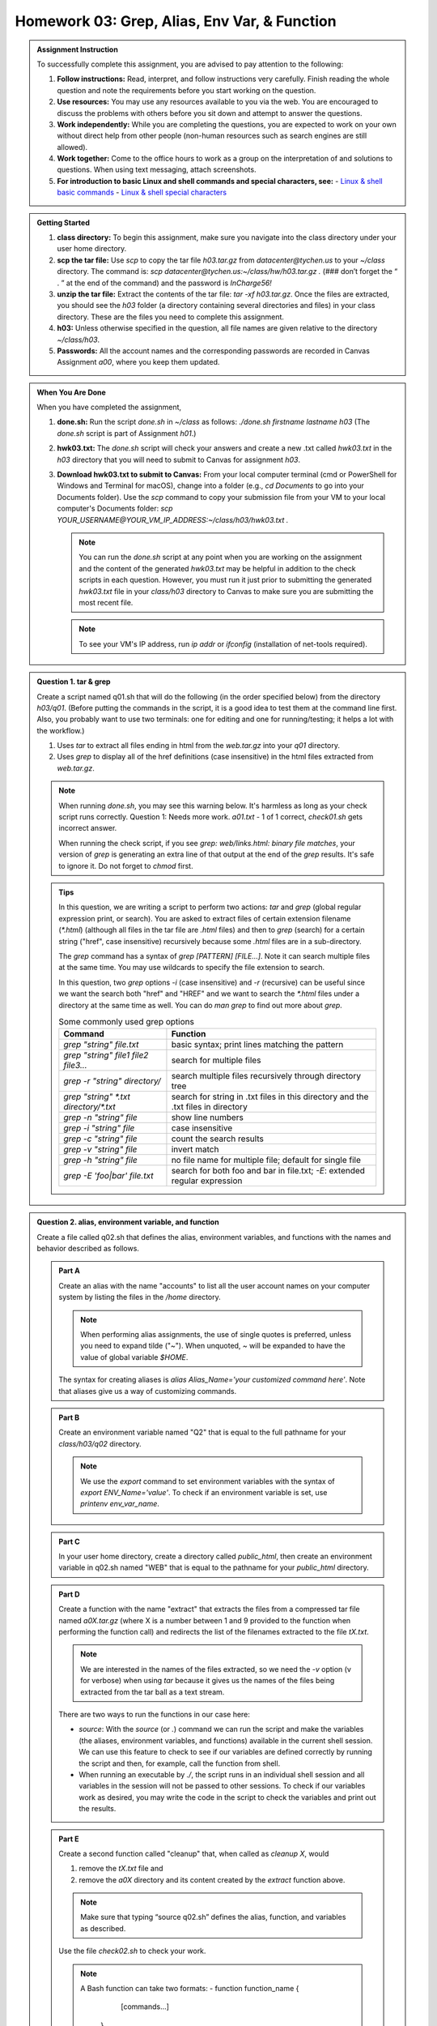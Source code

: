Homework 03: Grep, Alias, Env Var, & Function
=============================================

.. admonition:: Assignment Instruction

    To successfully complete this assignment, you are advised to pay attention to the following:

    1. **Follow instructions:** Read, interpret, and follow instructions very carefully. Finish reading the whole question and note the requirements before you start working on the question.
    2. **Use resources:** You may use any resources available to you via the web. You are encouraged to discuss the problems with others before you sit down and attempt to answer the questions.
    3. **Work independently:** While you are completing the questions, you are expected to work on your own without direct help from other people (non-human resources such as search engines are still allowed).
    4. **Work together:** Come to the office hours to work as a group on the interpretation of and solutions to questions. When using text messaging, attach screenshots.
    5. **For introduction to basic Linux and shell commands and special characters, see:**
       - `Linux & shell basic commands <https://bashnet.org/docs/linux_shell_commands.php>`_
       - `Linux & shell special characters <https://bashnet.org/docs/linux_special_characters.php>`_

.. admonition:: Getting Started

    1. **class directory:** To begin this assignment, make sure you navigate into the class directory under your user home directory.
    2. **scp the tar file:** Use `scp` to copy the tar file `h03.tar.gz` from `datacenter@tychen.us` to your `~/class` directory. The command is: `scp datacenter@tychen.us:~/class/hw/h03.tar.gz .` (### don’t forget the “ . ” at the end of the command) and the password is `InCharge56!`
    3. **unzip the tar file:** Extract the contents of the tar file: `tar -xf h03.tar.gz`. Once the files are extracted, you should see the `h03` folder (a directory containing several directories and files) in your class directory. These are the files you need to complete this assignment.
    4. **h03:** Unless otherwise specified in the question, all file names are given relative to the directory `~/class/h03`.
    5. **Passwords:** All the account names and the corresponding passwords are recorded in Canvas Assignment `a00`, where you keep them updated.

.. admonition:: When You Are Done

    When you have completed the assignment,

    1. **done.sh:** Run the script `done.sh` in `~/class` as follows:
       `./done.sh firstname lastname h03` (The `done.sh` script is part of Assignment `h01`.)
    2. **hwk03.txt:** The `done.sh` script will check your answers and create a new .txt called `hwk03.txt` in the `h03` directory that you will need to submit to Canvas for assignment `h03`.
    3. **Download hwk03.txt to submit to Canvas:** From your local computer terminal (cmd or PowerShell for Windows and Terminal for macOS), change into a folder (e.g., `cd Documents` to go into your Documents folder). Use the `scp` command to copy your submission file from your VM to your local computer's Documents folder:
       `scp YOUR_USERNAME@YOUR_VM_IP_ADDRESS:~/class/h03/hwk03.txt .`

       .. note::
          You can run the `done.sh` script at any point when you are working on the assignment and the content of the generated `hwk03.txt` may be helpful in addition to the check scripts in each question. However, you must run it just prior to submitting the generated `hwk03.txt` file in your `class/h03` directory to Canvas to make sure you are submitting the most recent file.

       .. note::
          To see your VM's IP address, run `ip addr` or `ifconfig` (installation of net-tools required).

.. admonition:: Question 1. tar & grep

    Create a script named q01.sh that will do the following (in the order specified below) from the directory `h03/q01`. (Before putting the commands in the script, it is a good idea to test them at the command line first. Also, you probably want to use two terminals: one for editing and one for running/testing; it helps a lot with the workflow.)

    1. Uses `tar` to extract all files ending in html from the `web.tar.gz` into your `q01` directory.
    2. Uses `grep` to display all of the href definitions (case insensitive) in the html files extracted from `web.tar.gz`.

    .. note::
       When running `done.sh`, you may see this warning below. It's harmless as long as your check script runs correctly.
       Question 1: Needs more work. `a01.txt` - 1 of 1 correct, `check01.sh` gets incorrect answer.

       When running the check script, if you see `grep: web/links.html: binary file matches`, your version of `grep` is generating an extra line of that output at the end of the `grep` results. It's safe to ignore it.
       Do not forget to `chmod` first.

    .. admonition:: Tips

       In this question, we are writing a script to perform two actions: `tar` and `grep` (global regular expression print, or search). You are asked to extract files of certain extension filename (`*.html`) (although all files in the tar file are `.html` files) and then to `grep` (search) for a certain string ("href", case insensitive) recursively because some `.html` files are in a sub-directory.

       .. list-table:: The tar command
          :header-rows: 1

          * - Command
            - Function
          * - `tar -cf tar_filename file_to_be_archived`
            - c create a .tar archive file
          * - `tar -czf tar_filename file_to_be_archived`
            - create a zipped .tar.gz file
          * - `tar -czfv tar_filename file_to_be_archived`
            - create a .tar.gz file and show process (verbose)
          * - `tar -tf tarfile`
            - preview tar file content
          * - `tar -xf tarfile filename`
            - extract filename from tarfile
          * - `tar -xf tarfile --wildcards "*.extension"`
            - extract all files with `"*.extension"` from tarfile. Use this one to satisfy the tar requirement.

          .. note::
             **Note that `tar` by default will recurse into directories unless you use the `--no-recursion` option.**

       The `grep` command has a syntax of `grep [PATTERN] [FILE...]`. Note it can search multiple files at the same time. You may use wildcards to specify the file extension to search.

       In this question, two `grep` options `-i` (case insensitive) and `-r` (recursive) can be useful since we want the search both "href" and "HREF" and we want to search the `*.html` files under a directory at the same time as well. You can do `man grep` to find out more about `grep`.

       .. list-table:: Some commonly used grep options
          :header-rows: 1

          * - Command
            - Function
          * - `grep "string" file.txt`
            - basic syntax; print lines matching the pattern
          * - `grep "string" file1 file2 file3...`
            - search for multiple files
          * - `grep -r "string" directory/`
            - search multiple files recursively through directory tree
          * - `grep "string" *.txt directory/*.txt`
            - search for string in .txt files in this directory and the .txt files in directory
          * - `grep -n "string" file`
            - show line numbers
          * - `grep -i "string" file`
            - case insensitive
          * - `grep -c "string" file`
            - count the search results
          * - `grep -v "string" file`
            - invert match
          * - `grep -h "string" file`
            - no file name for multiple file; default for single file
          * - `grep -E 'foo|bar' file.txt`
            - search for both foo and bar in file.txt; `-E`: extended regular expression

.. admonition:: Question 2. alias, environment variable, and function

    Create a file called q02.sh that defines the alias, environment variables, and functions with the names and behavior described as follows.

    .. admonition:: Part A

        Create an alias with the name "accounts" to list all the user account names on your computer system by listing the files in the `/home` directory.

        .. note::
           When performing alias assignments, the use of single quotes is preferred, unless you need to expand tilde ("~"). When unquoted, `~` will be expanded to have the value of global variable `$HOME`.

        The syntax for creating aliases is `alias Alias_Name='your customized command here'`. Note that aliases give us a way of customizing commands.

    .. admonition:: Part B

        Create an environment variable named "Q2" that is equal to the full pathname for your `class/h03/q02` directory.

        .. note::
           We use the `export` command to set environment variables with the syntax of `export ENV_Name='value'`. To check if an environment variable is set, use `printenv env_var_name`.

    .. admonition:: Part C

        In your user home directory, create a directory called `public_html`, then create an environment variable in q02.sh named "WEB" that is equal to the pathname for your `public_html` directory.

    .. admonition:: Part D

        Create a function with the name "extract" that extracts the files from a compressed tar file named `a0X.tar.gz` (where X is a number between 1 and 9 provided to the function when performing the function call) and redirects the list of the filenames extracted to the file `tX.txt`.

        .. note::
           We are interested in the names of the files extracted, so we need the `-v` option (v for verbose) when using `tar` because it gives us the names of the files being extracted from the tar ball as a text stream.

        There are two ways to run the functions in our case here:

        - `source`: With the `source` (or `.`) command we can run the script and make the variables (the aliases, environment variables, and functions) available in the current shell session. We can use this feature to check to see if our variables are defined correctly by running the script and then, for example, call the function from shell.
        - When running an executable by `./`, the script runs in an individual shell session and all variables in the session will not be passed to other sessions. To check if our variables work as desired, you may write the code in the script to check the variables and print out the results.

    .. admonition:: Part E

        Create a second function called "cleanup" that, when called as `cleanup X`, would

        1. remove the `tX.txt` file and
        2. remove the `a0X` directory and its content created by the `extract` function above.

        .. note::
           Make sure that typing “source q02.sh” defines the alias, function, and variables as described.

        Use the file `check02.sh` to check your work.

        .. note::
           A Bash function can take two formats:
           - function function_name {
               [commands...]
             }
           - function_name {
               [commands...]
             }
           - A function can return or not return a value to the caller.
           - `rm` (remove files and directories) should work better than `rmdir` here because `rmdir` only removes empty directories. When removing directories, the options `-r` (recursive) and `-f` (force remove, no prompt, like a silent mode) are good to consider.
           - Directories are files, too.
           - It's a common practice to put your alias definitions in `~/.bashrc` (or `~/.bash_aliases` as suggested in Ubuntu) so they are made available next time you start a shell session because `~/.bashrc` will be sourced when the shell starts.

.. admonition:: Question 3. tar: tape archive

    For the following statements, determine which of the statements are true (T) and which are false (F). Enter T or F for the corresponding letters in the file `q03/a03.txt`.

    .. admonition:: Statements

        A. `tar -xf tar_filename` will create a tar file.
        B. `tar -xvf tar_filename` will show a list of filenames being extracted.
        C. When creating a tar file, it is important to use `tar` as part of the extension name.
        D. `tar -xvf the_archive --wildcards ‘your_wild_card’` will extract archived files according to the `your_wild_card` pattern.
        E. `tar -tf archive_name` will list the names of the archived files for preview.
        F. When using the `tar` command, the `-f` option is used to specify the filename of the archive to be created or extracted.

.. admonition:: Question 4. grep: global regular expression print

    For the following statements, determine which of the statements are true (T) and which are false (F). Enter T or F for the corresponding letters in the file `q03/a04.txt`.

    .. admonition:: Statements

        A. "grep" stands for "global regex print."
        B. `grep “href” sgs.html` means search for the href string in the file sgs.html.
        C. `grep 'href' sgs.html` will give us the same results as `cat sgs.html | grep href`.
        D. `grep “href” sgs.html | wc -l` will count the number of "href" found in sgs.html.
        E. `cat /var/www/html/index.html` will give us 1 if you have not changed the content of the index.html file since last assignment.
        F. `cat /var/www/html/index.html | wc -l` will give us 1 if you have not changed the content of the index.html file since last assignment.
        G. `grep -v “href” sgs.html` will return all the lines in the sgs.html file that do not contain the string "href".
        H. `grep -i “href” sgs.html` will return all the lines in the sgs.html file that contain the string "href" and "HREF".

.. admonition:: Question 5. alias & Environment Variable

    Identify the following statements as either true (“T”) or false (“F”).

    .. admonition:: Statements

        A. An environment variable in Unix-like operating systems is used to create shortcuts to commands and files.
        B. The `printenv` command will show a list of aliases in the environment.
        C. `export PATH=$PATH:~/bin` will add "~/bin" to the end of the PATH variable.
        D. We can issue the `alias` command to see all the aliases defined in current shell.
        E. The POSIX standards requires aliases to be defined in the `.bashrc` file in the user home directory.
        F. When we issue `type ll` at the command line we will see that `ll` is a defined alias, not an environment variable.
